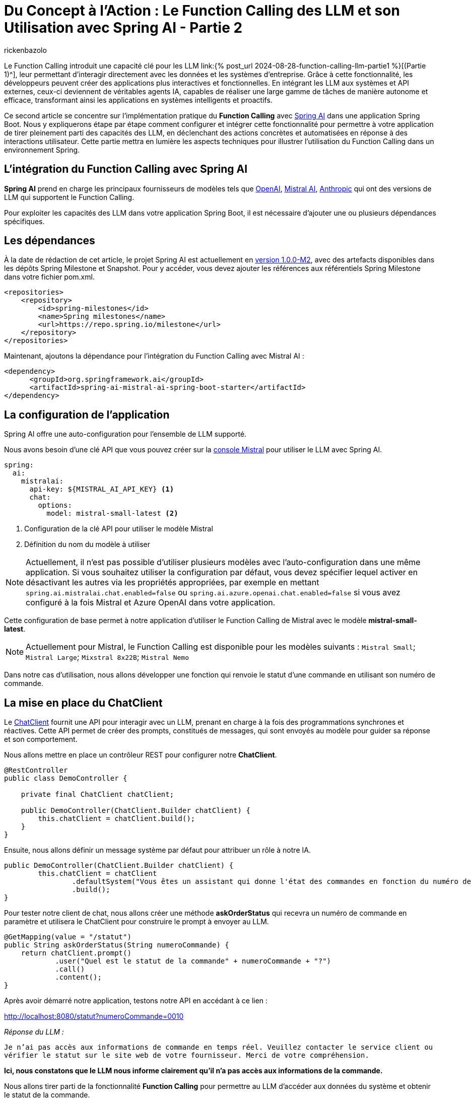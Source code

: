 = Du Concept à l'Action : Le Function Calling des LLM et son Utilisation avec Spring AI - Partie 2
:page-navtitle:Du Concept à l'Action : Le Function Calling des LLM et son Utilisation avec Spring AI - Partie 2
:page-excerpt: Ce second article se concentre  sur l'implémentation pratique du Function Calling avec Spring AI dans une application Java
:layout: post
:author: rickenbazolo
:page-tags: [Java, Spring Boot, Spring AI, IA, LLM, Function Calling, Agent AI, Tools]
:docinfo: shared-footer
:page-vignette: function_calling_llm_partie2.png
:page-vignette-licence: 'Image générée par l'IA'
:page-liquid:
:showtitle:
:page-categories: software llm news

Le Function Calling introduit une capacité clé pour les LLM link:{% post_url 2024-08-28-function-calling-llm-partie1 %}[(Partie 1)^], leur permettant d'interagir directement avec les données et les systèmes d'entreprise. 
Grâce à cette fonctionnalité, les développeurs peuvent créer des applications plus interactives et fonctionnelles. 
En intégrant les LLM aux systèmes et API externes, ceux-ci deviennent de véritables agents IA, capables de réaliser une large gamme de tâches de manière autonome et efficace, transformant ainsi les applications en systèmes intelligents et proactifs.

Ce second article se concentre sur l'implémentation pratique du *Function Calling* avec https://spring.io/projects/spring-ai[Spring AI^] dans une application Spring Boot. 
Nous y expliquerons étape par étape comment configurer et intégrer cette fonctionnalité pour permettre à votre application de tirer pleinement parti des capacités des LLM, en déclenchant des actions concrètes et automatisées en réponse à des interactions utilisateur. 
Cette partie mettra en lumière les aspects techniques pour illustrer l'utilisation du Function Calling dans un environnement Spring.

== L’intégration du Function Calling avec Spring AI

*Spring AI* prend en charge les principaux fournisseurs de modèles tels que https://platform.openai.com/docs/overview[OpenAI^], https://docs.mistral.ai[Mistral AI^], https://www.anthropic.com[Anthropic^] qui ont des versions de LLM qui supportent le Function Calling.

Pour exploiter les capacités des LLM dans votre application Spring Boot, il est nécessaire d'ajouter une ou plusieurs dépendances spécifiques.

== Les dépendances

À la date de rédaction de cet article, le projet Spring AI est actuellement en https://docs.spring.io/spring-ai/reference/1.0/index.html[version 1.0.0-M2^], avec des artefacts disponibles dans les dépôts Spring Milestone et Snapshot.
Pour y accéder, vous devez ajouter les références aux référentiels Spring Milestone dans votre fichier pom.xml.

[source,xml]
----
<repositories>
    <repository>
        <id>spring-milestones</id>
        <name>Spring milestones</name>
        <url>https://repo.spring.io/milestone</url>
    </repository>
</repositories>
----

Maintenant, ajoutons la dépendance pour l’intégration du Function Calling avec Mistral AI :

[source,xml]
----
<dependency>
      <groupId>org.springframework.ai</groupId>
      <artifactId>spring-ai-mistral-ai-spring-boot-starter</artifactId>
</dependency>
----

== La configuration de l’application

Spring AI offre une auto-configuration pour l’ensemble de LLM supporté.

Nous avons besoin d’une clé API que vous pouvez créer sur la https://console.mistral.ai/api-keys[console Mistral^] pour utiliser le LLM avec Spring AI.

[source,yml]
----
spring:
  ai:
    mistralai:
      api-key: ${MISTRAL_AI_API_KEY} <1>
      chat:
        options:
          model: mistral-small-latest <2>
----

<1> Configuration de la clé API pour utiliser le modèle Mistral 
<2> Définition du nom du modèle à utiliser

NOTE: Actuellement, il n'est pas possible d'utiliser plusieurs modèles avec l'auto-configuration dans une même application. Si vous souhaitez utiliser la configuration par défaut, vous devez spécifier lequel activer en désactivant les autres via les propriétés appropriées, par exemple en mettant `spring.ai.mistralai.chat.enabled=false` ou `spring.ai.azure.openai.chat.enabled=false` si vous avez configuré à la fois Mistral et Azure OpenAI dans votre application.

Cette configuration de base permet à notre application d'utiliser le Function Calling de Mistral avec le modèle *mistral-small-latest*.

NOTE: Actuellement pour Mistral, le Function Calling est disponible pour les modèles suivants : `Mistral Small`; `Mistral Large`; `Mixstral 8x22B`; `Mistral Nemo`

Dans notre cas d'utilisation, nous allons développer une fonction qui renvoie le statut d'une commande en utilisant son numéro de commande.

== La mise en place du ChatClient

Le https://docs.spring.io/spring-ai/reference/1.0/api/chatclient.html[ChatClient^] fournit une API pour interagir avec un LLM, prenant en charge à la fois des programmations synchrones et réactives. 
Cette API permet de créer des prompts, constitués de messages, qui sont envoyés au modèle pour guider sa réponse et son comportement.

Nous allons mettre en place un contrôleur REST pour configurer notre *ChatClient*.

[source,java]
----
@RestController
public class DemoController {

    private final ChatClient chatClient;

    public DemoController(ChatClient.Builder chatClient) {
        this.chatClient = chatClient.build();
    }
}
----

Ensuite, nous allons définir un message système par défaut pour attribuer un rôle à notre IA.

[source,java]
----
public DemoController(ChatClient.Builder chatClient) {
        this.chatClient = chatClient
                .defaultSystem("Vous êtes un assistant qui donne l'état des commandes en fonction du numéro de commande.")
                .build();
}
----

Pour tester notre client de chat, nous allons créer une méthode *askOrderStatus* qui recevra un numéro de commande en paramètre et utilisera le ChatClient pour construire le prompt à envoyer au LLM.

[source,java]
----
@GetMapping(value = "/statut")
public String askOrderStatus(String numeroCommande) {
    return chatClient.prompt()
            .user("Quel est le statut de la commande" + numeroCommande + "?")
            .call()
            .content();
}
----

Après avoir démarré notre application, testons notre API en accédant à ce lien :

http://localhost:8080/statut?numeroCommande=0010

_Réponse du LLM :_ 

`Je n'ai pas accès aux informations de commande en temps réel. 
Veuillez contacter le service client ou vérifier le statut sur le site web de votre fournisseur. 
Merci de votre compréhension.`

*Ici, nous constatons que le LLM nous informe clairement qu'il n'a pas accès aux informations de la commande.*

Nous allons tirer parti de la fonctionnalité *Function Calling* pour permettre au LLM d'accéder aux données du système et obtenir le statut de la commande.

NOTE: Les aspects sécurité et confidentialité de données ne sont pas prise en charge, pour garder l’exemple simple.

== Créer une fonction avec Spring AI

La création de fonctions ou services spécifiques, désignés ici comme des outils (*Tools*), sont des fonctions que le LLM peut utiliser pour accomplir des tâches spécifiques.

Dans notre exemple, nous allons configurer une fonction spécifique pour effectuer une action précise : *récupérer le statut de la commande dans un `DATASET`.*

[source,java]
----
@Configuration
public class FunctionConfiguration {

    public record Statut(String statut) {}

    public record Commande(String numero) {}

    private final Map<Commande, Statut> DATASET = Map.of(
        new Commande("0010"), new Statut("en cours"),
        new Commande("0011"), new Statut("terminée"),
        new Commande("0012"), new Statut("en cours"),
        new Commande("0013"), new Statut("terminée")
    );

    @Bean <1>
    @Description("Obtenir le statut de la commande") <2>
    public Function<Commande, Statut> obtenirStatutCommande() { <3>
        return (o) -> DATASET.getOrDefault(o, new Statut("non trouvé"));
    }
}
----

<1> Annotée avec *@Bean*, cette méthode définit un bean Spring.
<2> Cette fonction est décrite par l'annotation *@Description*. 
Importante pour le LLM, la description explique l'objectif de la fonction et aide le modèle à choisir la bonne fonction pour obtenir une réponse précise.
<3> La méthode *obtenirStatutCommande* renvoi une `java.util.Function` qui prend en entrée un objet *Commande* et renvoie un objet *Statut*.

Spring AI simplifie l'invocation de fonctions en vous permettant d'enregistrer une https://docs.oracle.com/javase/8/docs/api/?java/util/function/Function.html[Java Function^] en tant que `@Bean` et de définir sa description avec `@Description`. Il gère l'invocation pour vous, vous n'avez qu'à fournir la définition de la fonction et le nom du bean dans vos options de prompt.

NOTE: Les modèles (LLM) sont formés pour détecter quand appeler une fonction et répondre avec un `JSON` conforme à la signature de la fonction définie.

== Envoyer la fonction au LLM

Pour envoyer une ou plusieurs fonctions dans le prompt, Spring AI simplifie le processus en permettant de définir un @Bean qui retourne une `java.util.Function`, comme nous l'avons fait pour notre fonction `obtenirStatutCommande`. Il suffit ensuite de fournir le nom du bean défini dans le contexte de l'application en option via *defaultFunctions* ou *functions* lors de l'appel au ChatClient.

Au niveau ChatClient.Builder, vous pouvez spécifier le prompt par défaut. https://docs.spring.io/spring-ai/reference/1.0/api/chatclient.html#_other_defaults[consulter les valeurs par défaut^] du prompt.

[source,java]
----
public DemoController(ChatClient.Builder chatClient) {
        this.chatClient = chatClient
                .defaultSystem("Vous êtes un assistant qui donne l'état des commandes en fonction du numéro de commande.")
                .defaultFunctions("obtenirStatutCommande")
                .build();
}
----

Récupération de la réponse 

[source,java]
----
@GetMapping(value = "/statut")
public String askOrderStatus(String numeroCommande) {
    return chatClient.prompt()
            .user("Quel est le statut de la commande " + numeroCommande+ "?")
            .call()
            .content();
}
----

Pour une configuration spécifique, nous pouvons utiliser ce modèle sans passer par une configuration par défaut.

[source,java]
----
@GetMapping(value = "/statut")
public String askOrderStatus(String numeroCommande) {
    return chatClient.prompt()
            .system("Vous êtes un assistant qui donne l'état des commandes en fonction du numéro de commande.") <1>
            .user("Quel est le statut de la commande " + numeroCommande+ "?") <2>
            .functions("obtenirStatutCommande") <3>
            .call() <4>
            .content(); <5>
}
----

<1> Le message de type `SYSTEM` est transmis en entrée et fournit des instructions de haut niveau pour guider la conversation avec le LLM. Par exemple, il peut être utilisé pour attribuer un rôle au LLM, lui demander de se comporter comme un certain personnage, ou de fournir des réponses dans un format spécifique.
<2> Le message de type `USER`, qui est transmis en tant qu'entrée, provient de l'utilisateur final ou du développeur. 
Il représente des questions ou toute autre forme d'entrée à laquelle le LLM doit répondre.
<3> Enregistre le nom de la fonction à envoyer au LLM
<4> Appel au LLM
<5> Récupération de la réponse au format texte

NOTE: La méthode `functions` ou `defaultFunctions` accepte une liste de noms de fonctions.

Après avoir redémarré notre application, testons notre API en accédant à ce lien :

http://localhost:8080/statut?numeroCommande=0010

_Réponse du LLM :_ 

`Le statut de la commande 0010 est en cours.`

== Conclusion

Ce second article explique comment intégrer le Function Calling avec *Spring AI* dans une application Spring Boot.
L'article détaille l'ajout des dépendances nécessaires, la configuration des modèles LLM, et la création de fonctions spécifiques que le modèle peut appeler pour interagir avec des données.
Un exemple est donné avec une API REST capable de retourner le statut d'une commande, illustrant ainsi l'utilisation pratique de cette technologie pour rendre les applications plus dynamiques et réactives.
En utilisant cette fonctionnalité, les développeurs peuvent transformer leurs applications en agents intelligents capables d'exécuter des actions automatisées en réponse aux interactions des utilisateurs.

